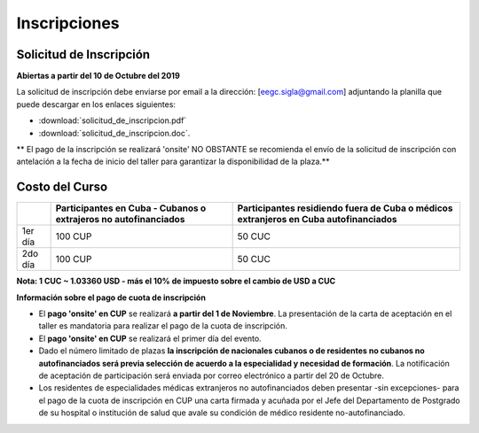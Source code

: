 ﻿#############
Inscripciones
#############

************************
Solicitud de Inscripción
************************

**Abiertas a partir del 10 de Octubre del 2019**

La solicitud de inscripción debe enviarse por email a la dirección: [eegc.sigla@gmail.com] adjuntando la planilla que puede descargar en los enlaces siguientes:

* :download:`solicitud_de_inscripcion.pdf` 
* :download:`solicitud_de_inscripcion.doc`.


** El pago de la inscripción se realizará 'onsite' NO OBSTANTE se recomienda el envío de la solicitud de inscripción con antelación a la fecha de inicio del taller para garantizar la disponibilidad de la plaza.**


***************
Costo del Curso
***************

+---------+--------------------------------------+--------------------------------------------+
|         | Participantes en Cuba - Cubanos o    | Participantes residiendo fuera de Cuba o   |
|         | extrajeros no autofinanciados        | médicos extranjeros en Cuba autofinanciados|       
+=========+======================================+============================================+
| 1er día | 100 CUP                              | 50 CUC                                     |
+---------+--------------------------------------+--------------------------------------------+
| 2do día | 100 CUP                              | 50 CUC                                     |
+---------+--------------------------------------+--------------------------------------------+

**Nota: 1 CUC ~ 1.03360 USD - más el 10% de impuesto sobre el cambio de USD a CUC**



**Información sobre el pago de cuota de inscripción**

* El **pago 'onsite' en CUP** se realizará **a partir del 1 de Noviembre**. La presentación de la carta de aceptación en el taller es mandatoria para realizar el pago de la cuota de inscripción.

* El **pago 'onsite' en CUP** se realizará el primer día del evento.

* Dado el número limitado de plazas **la inscripción de nacionales cubanos o de residentes no cubanos no autofinanciados será previa selección de acuerdo a la especialidad y necesidad de formación**. La notificación de aceptación de participación será enviada por correo electrónico a partir del 20 de Octubre.

* Los residentes de especialidades médicas extranjeros no autofinanciados deben presentar -sin excepciones- para el pago de la cuota de inscripción en CUP una carta firmada y acuñada por el Jefe del Departamento de Postgrado de su hospital o institución de salud que avale su condición de médico residente no-autofinanciado.

